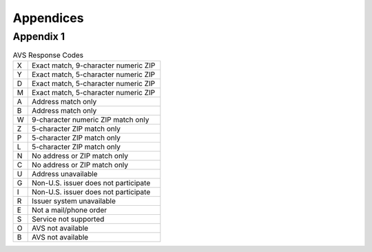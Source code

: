 Appendices
=============

Appendix 1
---------------

.. list-table:: AVS Response Codes
   :widths: 10 90

   * - X
     - Exact match, 9-character numeric ZIP
   * - Y
     - Exact match, 5-character numeric ZIP
   * - D
     - Exact match, 5-character numeric ZIP
   * - M
     - Exact match, 5-character numeric ZIP
   * - A
     - Address match only
   * - B
     - Address match only
   * - W
     - 9-character numeric ZIP match only
   * - Z
     - 5-character ZIP match only
   * - P
     - 5-character ZIP match only
   * - L
     - 5-character ZIP match only
   * - N
     - No address or ZIP match only
   * - C
     - No address or ZIP match only
   * - U
     - Address unavailable
   * - G
     - Non-U.S. issuer does not participate
   * - I
     - Non-U.S. issuer does not participate
   * - R
     - Issuer system unavailable
   * - E
     - Not a mail/phone order
   * - S
     - Service not supported
   * - O
     - AVS not available
   * - B
     - AVS not available
